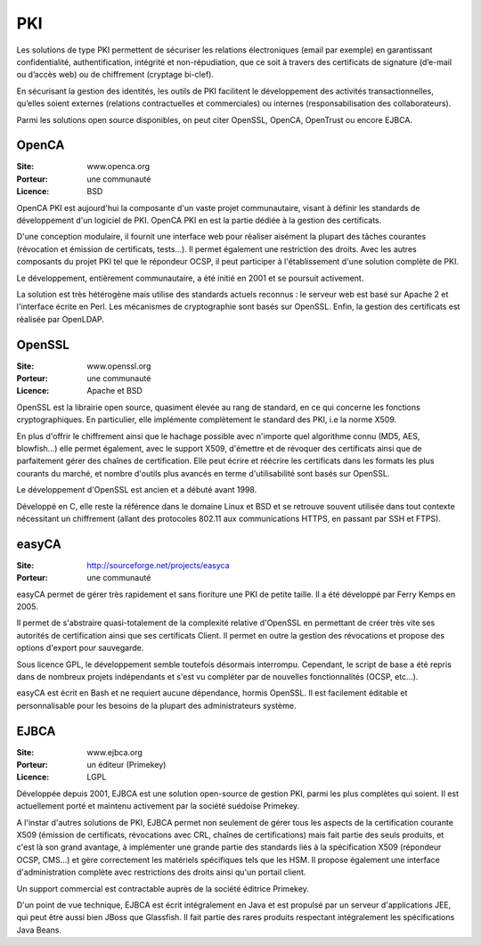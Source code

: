 PKI
===

Les solutions de type PKI permettent de sécuriser les relations électroniques (email par exemple) en garantissant confidentialité, authentification, intégrité et non-répudiation, que ce soit à travers des certificats de signature (d’e-mail ou d’accès web) ou de chiffrement (cryptage bi-clef).

En sécurisant la gestion des identités, les outils de PKI facilitent le développement des activités transactionnelles, qu’elles soient externes (relations contractuelles et commerciales) ou internes (responsabilisation des collaborateurs).

Parmi les solutions open source disponibles, on peut citer OpenSSL, OpenCA, OpenTrust ou encore EJBCA.




OpenCA
------

:Site: www.openca.org
:Porteur: une communauté
:Licence: BSD

OpenCA PKI est aujourd'hui la composante d'un vaste projet communautaire, visant à définir les standards de développement d'un logiciel de PKI. OpenCA PKI en est la partie dédiée à la gestion des certificats.

D'une conception modulaire, il fournit une interface web pour réaliser aisément la plupart des tâches courantes (révocation et émission de certificats, tests...). Il permet également une restriction des droits. Avec les autres composants du projet PKI tel que le répondeur OCSP, il peut participer à l'établissement d'une solution complète de PKI.

Le développement, entièrement communautaire, a été initié en 2001 et se poursuit activement.

La solution est très hétérogène mais utilise des standards actuels reconnus : le serveur web est basé sur Apache 2 et l'interface écrite en Perl. Les mécanismes de cryptographie sont basés sur OpenSSL. Enfin, la gestion des certificats est réalisée par OpenLDAP.


OpenSSL
-------

:Site: www.openssl.org
:Porteur: une communauté
:Licence: Apache et BSD

OpenSSL est la librairie open source, quasiment élevée au rang de standard, en ce qui concerne les fonctions cryptographiques. En particulier, elle implémente complètement le standard des PKI, i.e la norme X509.

En plus d'offrir le chiffrement ainsi que le hachage possible avec n'importe quel algorithme connu (MD5, AES, blowfish...) elle permet également, avec le support X509, d'émettre et de révoquer des certificats ainsi que de parfaitement gérer des chaînes de certification. Elle peut écrire et réécrire les certificats dans les formats les plus courants du marché, et nombre d'outils plus avancés en terme d'utilisabilité sont basés sur OpenSSL.

Le développement d'OpenSSL est ancien et a débuté avant 1998.

Développé en C, elle reste la référence dans le domaine Linux et BSD et se retrouve souvent utilisée dans tout contexte nécessitant un chiffrement (allant des protocoles 802.11 aux communications HTTPS, en passant par SSH et FTPS).


easyCA
------

:Site: http://sourceforge.net/projects/easyca
:Porteur: une communauté

easyCA permet de gérer très rapidement et sans fioriture une PKI de petite taille. Il a été développé par Ferry Kemps en 2005.

Il permet de s'abstraire quasi-totalement de la complexité relative d'OpenSSL en permettant de créer très vite ses autorités de certification ainsi que ses certificats Client. Il permet en outre la gestion des révocations et propose des options d'export pour sauvegarde.

Sous licence GPL, le développement semble toutefois désormais interrompu. Cependant, le script de base a été repris dans de nombreux projets indépendants et s'est vu compléter par de nouvelles fonctionnalités (OCSP, etc...).

easyCA est écrit en Bash et ne requiert aucune dépendance, hormis OpenSSL. Il est facilement éditable et personnalisable pour les besoins de la plupart des administrateurs système.




EJBCA
-----

:Site: www.ejbca.org
:Porteur: un éditeur (Primekey)
:Licence: LGPL

Développée depuis 2001, EJBCA est une solution open-source de gestion PKI, parmi les plus complètes qui soient. Il est actuellement porté et maintenu activement par la société suédoise Primekey.

A l'instar d'autres solutions de PKI, EJBCA permet non seulement de gérer tous les aspects de la certification courante X509 (émission de certificats, révocations avec CRL, chaînes de certifications) mais fait partie des seuls produits, et c'est là son grand avantage, à implémenter une grande partie des standards liés à la spécification X509 (répondeur OCSP, CMS...) et gère correctement les matériels spécifiques tels que les HSM. Il propose également une interface d'administration complète avec restrictions des droits ainsi qu'un portail client.

Un support commercial est contractable auprès de la société éditrice Primekey.

D'un point de vue technique, EJBCA est écrit intégralement en Java et est propulsé par un serveur d'applications JEE, qui peut être aussi bien JBoss que Glassfish. Il fait partie des rares produits respectant intégralement les spécifications Java Beans.


